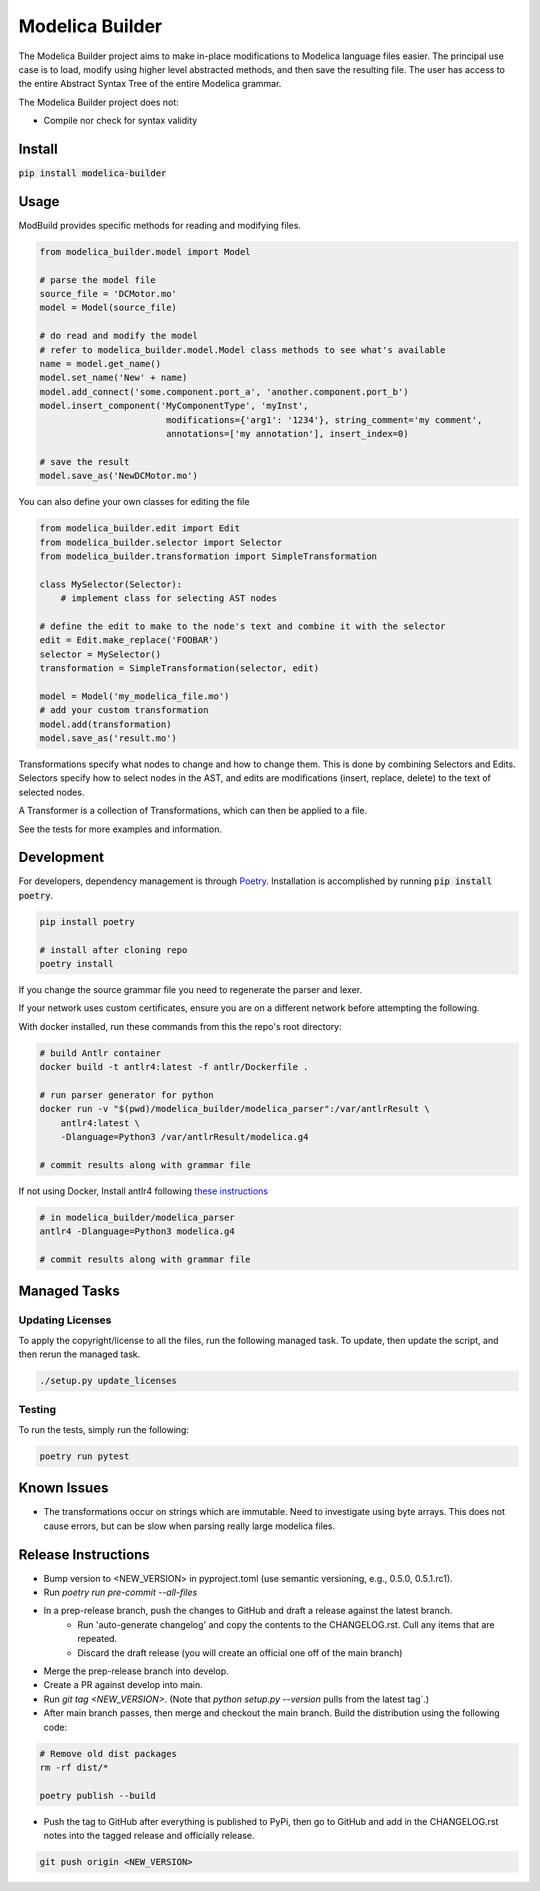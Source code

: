 ================
Modelica Builder
================

The Modelica Builder project aims to make in-place modifications to Modelica language files easier.
The principal use case is to load, modify using higher level abstracted methods, and then save the
resulting file. The user has access to the entire Abstract Syntax Tree of the entire Modelica grammar.

The Modelica Builder project does not:

* Compile nor check for syntax validity

Install
-------

:code:`pip install modelica-builder`


Usage
-----

ModBuild provides specific methods for reading and modifying files.

.. code-block:: python

    from modelica_builder.model import Model

    # parse the model file
    source_file = 'DCMotor.mo'
    model = Model(source_file)

    # do read and modify the model
    # refer to modelica_builder.model.Model class methods to see what's available
    name = model.get_name()
    model.set_name('New' + name)
    model.add_connect('some.component.port_a', 'another.component.port_b')
    model.insert_component('MyComponentType', 'myInst',
                            modifications={'arg1': '1234'}, string_comment='my comment',
                            annotations=['my annotation'], insert_index=0)

    # save the result
    model.save_as('NewDCMotor.mo')

You can also define your own classes for editing the file

.. code-block:: python

    from modelica_builder.edit import Edit
    from modelica_builder.selector import Selector
    from modelica_builder.transformation import SimpleTransformation

    class MySelector(Selector):
        # implement class for selecting AST nodes

    # define the edit to make to the node's text and combine it with the selector
    edit = Edit.make_replace('FOOBAR')
    selector = MySelector()
    transformation = SimpleTransformation(selector, edit)

    model = Model('my_modelica_file.mo')
    # add your custom transformation
    model.add(transformation)
    model.save_as('result.mo')

Transformations specify what nodes to change and how to change them. This is done by combining
Selectors and Edits. Selectors specify how to select nodes in the AST, and edits are modifications
(insert, replace, delete) to the text of selected nodes.

A Transformer is a collection of Transformations, which can then be applied to a file.

See the tests for more examples and information.


Development
-----------

For developers, dependency management is through `Poetry`_. Installation is accomplished by running :code:`pip install poetry`.

.. code-block:: bash

    pip install poetry

    # install after cloning repo
    poetry install

If you change the source grammar file you need to regenerate the parser and lexer.

If your network uses custom certificates, ensure you are on a different network before attempting the following.

With docker installed, run these commands from this the repo's root directory:

.. code-block:: bash

    # build Antlr container
    docker build -t antlr4:latest -f antlr/Dockerfile .

    # run parser generator for python
    docker run -v "$(pwd)/modelica_builder/modelica_parser":/var/antlrResult \
        antlr4:latest \
        -Dlanguage=Python3 /var/antlrResult/modelica.g4

    # commit results along with grammar file


If not using Docker, Install antlr4 following `these instructions <https://github.com/antlr/antlr4/blob/master/doc/getting-started.md#installation>`_

.. code-block:: bash

    # in modelica_builder/modelica_parser
    antlr4 -Dlanguage=Python3 modelica.g4

    # commit results along with grammar file

Managed Tasks
-------------

Updating Licenses
*****************

To apply the copyright/license to all the files, run the following managed task. To update, then update the
script, and then rerun the managed task.

.. code-block:: bash

    ./setup.py update_licenses


Testing
*******

To run the tests, simply run the following:

.. code-block:: bash

    poetry run pytest

Known Issues
------------

* The transformations occur on strings which are immutable. Need to investigate using byte arrays. This does not cause errors, but can be slow when parsing really large modelica files.

Release Instructions
--------------------

* Bump version to <NEW_VERSION> in pyproject.toml (use semantic versioning, e.g., 0.5.0, 0.5.1.rc1).
* Run `poetry run pre-commit --all-files`
* In a prep-release branch, push the changes to GitHub and draft a release against the latest branch.
    * Run 'auto-generate changelog' and copy the contents to the CHANGELOG.rst. Cull any items that are repeated.
    * Discard the draft release (you will create an official one off of the main branch)
* Merge the prep-release branch into develop.
* Create a PR against develop into main.
* Run `git tag <NEW_VERSION>`. (Note that `python setup.py --version` pulls from the latest tag`.)
* After main branch passes, then merge and checkout the main branch. Build the distribution using the following code:

.. code-block:: bash

    # Remove old dist packages
    rm -rf dist/*

    poetry publish --build

* Push the tag to GitHub after everything is published to PyPi, then go to GitHub and add in the CHANGELOG.rst notes into the tagged release and officially release.

.. code-block:: bash

    git push origin <NEW_VERSION>


.. _Poetry: https://python-poetry.org/docs/
